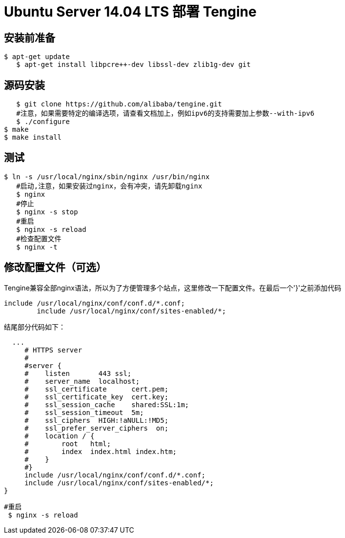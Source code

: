 # Ubuntu Server 14.04 LTS 部署 Tengine

## 安装前准备

	$ apt-get update
    $ apt-get install libpcre++-dev libssl-dev zlib1g-dev git
    

## 源码安装

    $ git clone https://github.com/alibaba/tengine.git
    #注意，如果需要特定的编译选项，请查看文档加上，例如ipv6的支持需要加上参数--with-ipv6
    $ ./configure
	$ make
	$ make install

## 测试

	$ ln -s /usr/local/nginx/sbin/nginx /usr/bin/nginx
    #启动,注意，如果安装过nginx，会有冲突，请先卸载nginx
    $ nginx 
    #停止
    $ nginx -s stop
    #重启
    $ nginx -s reload
    #检查配置文件
    $ nginx -t
    

## 修改配置文件（可选）

Tengine兼容全部nginx语法，所以为了方便管理多个站点，这里修改一下配置文件。在最后一个'}'之前添加代码

	include /usr/local/nginx/conf/conf.d/*.conf;
   	include /usr/local/nginx/conf/sites-enabled/*;
 
结尾部分代码如下：

	
	  ...
      # HTTPS server
      #
      #server {
      #    listen       443 ssl;
      #    server_name  localhost;
      #    ssl_certificate      cert.pem;
      #    ssl_certificate_key  cert.key;
      #    ssl_session_cache    shared:SSL:1m;
      #    ssl_session_timeout  5m;
      #    ssl_ciphers  HIGH:!aNULL:!MD5;
      #    ssl_prefer_server_ciphers  on;
      #    location / {
      #        root   html;
      #        index  index.html index.htm;
      #    }
      #}
      include /usr/local/nginx/conf/conf.d/*.conf;
      include /usr/local/nginx/conf/sites-enabled/*;
	}
    
   
  	#重启
    $ nginx -s reload
